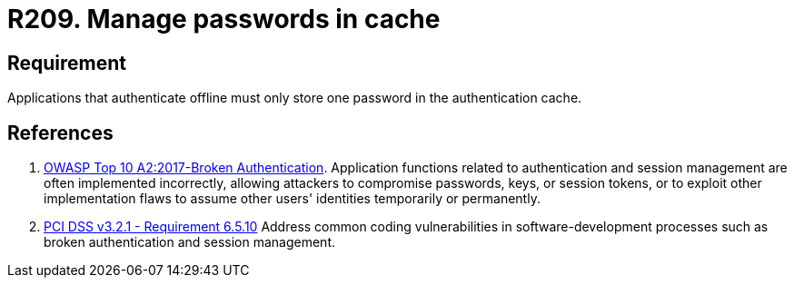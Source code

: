 :slug: rules/209/
:category: devices
:description: This requirement establishes that applications that authenticate offline must only store one password in the authentication cache.
:keywords: Mobile Device, Application, Password, Cache, OWASP, PCI DSS, Authentication, Requirement, Rules, Ethical Hacking, Pentesting
:rules: yes

= R209. Manage passwords in cache

== Requirement

Applications that authenticate offline
must only store one password
in the authentication cache.

== References

. [[r1]] link:https://owasp.org/www-project-top-ten/OWASP_Top_Ten_2017/Top_10-2017_A2-Broken_Authentication[OWASP Top 10 A2:2017-Broken Authentication].
Application functions related to authentication and session management are
often implemented incorrectly,
allowing attackers to compromise passwords, keys, or session tokens,
or to exploit other implementation flaws to assume other users' identities
temporarily or permanently.

. [[r2]] link:https://www.pcisecuritystandards.org/documents/PCI_DSS_v3-2-1.pdf[PCI DSS v3.2.1 - Requirement 6.5.10]
Address common coding vulnerabilities in software-development processes such as
broken authentication and session management.
